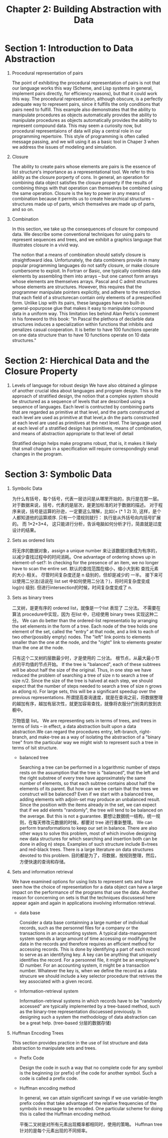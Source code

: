 #+TITLE: Chapter 2: Building Abstraction with Data


* Section 1: Introduction to Data Abstraction

  1. Procedural representation of pairs

     The point of exhibiting the procedural representation of pairs is not that our language works this way (Scheme, and Lisp systems in general, implement pairs directly, for efficiency reasons), but that it could work this way. The procedural representation, although obscure, is a perfectly adequate way to represent pairs, since it fulfills the only conditions that pairs need to fulfill. This example also demonstrates that the ability to manipulate procedures as objects automatically provides the ability to manipulate procedures as objects automatically provides the ability to represent compound data. This may seem a curiosity now, but procedural representaions of data will play a central role in our programming repertoire. This style of programming is often called message passing, and we will using it as a basic tool in Chaper 3 when we address the issues of modeling and simulation.

  2. Closure

     The ability to create pairs whose elements are pairs is the essence of list structure's importance as a representational tool. We refer to this ability as the closure porperty of cons. In general, an operation for combining data object satisfies the closure property if the results of combining  things with that operation can themselves be combined using the same operation. Closure is the key to power in any means of combination because it permits us to create hierarchical structures -- structures made up of parts, which themselves are made up of parts, and so on.

  3. Combination

     In this section, we take up the consequences of closure for compound data. We describe some conventional techniques for using pairs to represent sequences and trees, and we exhibit a graphics language that illustrates closure in a vivid way.

     The notion that a means of combination should satisfy closure is straightfoward idea. Unfortunately, the data combiners provide in many popular programming languages do not satify closure, or make closure cumbersome to exploit. In Fortran or Basic, one typically combines data elements by assembling them into arrays -- but one cannot form arrays whose elements are themselves arrays. Pascal and C admit structures whose elements are structures. However, this requires that the programmer manipulate pointers explicitly, and adhere to the restriction that each field of a structurecan contain only elements of a prespecified form. Unlike Lisp with its pairs, these languages have no built-in general-popurpose glue that makes it easy to manipulate compound data in a uniform way. This limitation lies behind Alan Perlis's comment in his foreword to this book: "In Pascal the plethora of declarble data structures induces a specialization within functions that inhibits and penalizes casual cooperation. It is better to have 100 functions operate on one data structure than to have 10 functions operate on 10 data structures."


* Section 2: Hierchical Data and the Closure Property

  1. Levels of language for robust design
     We have also obtained a glimpse of another crucial idea about  languages and program design. This is the approach of stratified design, the notion that a complex system should be structured as a sequence of levels that are described using a sequence of languages. Each level is contructed by combining parts that are regarded as primitive at that level, and the parts constructed at each level are used as primitive at that level,a dn the parts constructed at each level are used as primitives at the next level. The language used at each level of a stratified design has primitives, means of combination, and means of abstraction appropriate to that level of detail

     Stratified design helps make programs robust, that is, it makes it likely that small changes in a specification will require correspondingly small changes in the program.


* Section 3: Symbolic Data

  1. Symbolic Data

     为什么有括号，每个括号，代表一层访问是从哪里开始的，执行是在那一层。 对于数据来说，括号，代表的是层次，是更加标准的对于数据的描述。 对于程序来说，括号是运算的孙逊，一定要这么理解，比如(+ (* 1 2) 3), 这样，是个人都知道他的运算顺序. 只有一个潜规则就行： 执行是从外括号向内括号扩展的。 而 1*2+3*4， 这只能进行分析，告诉电脑如何分析才行，简直就是过度设计的结果。

  2. Sets as ordered lists

     将无序的数据对象，assign a unique number 来让该数据对象成为有序的，以减少查找过程中的时间消耗。One advantage of ordering shows up in element-of-set?: In checking for the presence of an item, we no longer have to scan the entire set. 默认的查找范围在缩小，缩小大到和 查找元素的大小 相关。 尽管时间复杂度还是 n 级别的，但却是减少的 一半。 接下来可以使用二分法(话说在 list set 中如何使用二分法？)，将时间复杂度变成 log(n) 级别. 但进行intersection的时候，时间复杂度变成了 n.

  3. Sets as binary trees

     二叉树，是更有序的 ordered list，就像是一个list 表现了 二分法。 不需要在 算法 procedure中实现，因为 在list 中，已经使用 binary trees 实现这种二分。
     We can do better than the ordered-list representatio by arranging the set elements in the form of a tree. Each node of the tree holds one element of the set, called the "entry" at that node, and a link to each of two other(possibly empty) nodes. The "left" link points to elements smaller than the one at the node, and the "right" link to elements greater than the one at the node.

     只有这个二叉树的层数最少时，才是使用的 二分法。 根节点，从最大最小节点的平均值的节点开始。 If the tree is "balanced", each of these subtrees will be about half the size of the original. Thus, in one step we have reduced the problem of searching a tree of size n to search a tree of size n/2. Since the size of the tree is halved at each step, we should expect that the number of steps needed to search a tree of size n grows as ø(long n). For large sets, this will be a significant speedup over the previous representations. 所谓提高查询速度，就是在查询之前，将数据整理的越加有序，越加有层次性，就更加容易查找，就像将衣服分门别类的放到衣橱中。

     万物皆是 list。 We are representing sets in terms of trees, and trees in terms of lists -- in effect, a data abstraction built upon a data abstraction.We can regard the procedures entry, left-branch, right-branch, and make-tree as a way of isolating the abstraction of a "binary tree" from the particular way we might wish to represent such a tree in terms of lsit structure.

     * balanced tree

       Searching a tree can be performed in a logarithmic number of steps rests on the assumption that the tree is "balanced", that the left and the right substree of every tree have approximately the same number of elements, so that each subtree contains about half the elements of its parent. But how can we be certain that the trees we construct will be balanced?  Even if we start with a balanced tree, adding elements with adjoin-set may produce an unbalanced result. Since the position with the items already in the set, we can expect that if we add elemts "randomly", the tree will tend to be balanced on the average. But this is not a guarantee. 要想让数据统一结构，统一规则，在每天修改元数据的时候，都要对 tree 进行重新整理。 We can perform transformations to keep our set in balance. There are also other ways to solve this problem, most of which involve designing new data structures for which searching and insertion both can be done in ø(log n) steps. Examples of such structure include B=trees and red-black trees. There is a large literature on data structures devoted to this problem. 目的都是为了，将数据，按规则整理，然后，方便快速的查询和存储。

  4. Sets and information retrieval

     We have examined options for using lists to represent sets and have seen how the choice of representation for a data object can have a large impact on the performance of the programs that use the data. Another reason for concerning on sets is that the techniques discussesd here appear again and again in applications involving information retrieval.

     * data base

       Consider a data base containning a large number of individual records, such as the personnel files for a company or the transactions in an accounting system. A typical data-management system spends a large amount of time accessing or modifying the data in the records and therefore requires an efficient method for accessing records. This is done by identifying a part of each record  to serve as an identifying key. A key can be anything that uniquely identifies the record. For a personnel file, it might be an employee's ID number. For an accounting system, it might be a transaction number. Whatever the key is, when we define the record as a data strucure we should include a key selector procedure that retrives the key associated with a given record.

     * Information-retrieval system

       Information-retrieval systems in which records have to be "randomly accessed" are typically implemented by a tree-based method, such as the binary-tree representation discuessed previously. In designing such a system the methodology of data abstraction can be a great help. (tree-based 分层的数据存储)

  5. Huffman Encoding Trees

     This section provides practice in the use of list structure and data abstraction to manipulate sets and trees.

     * Prefix Code

       Design the code in such a way that no complete code for any symbol is the beginning (or prefix) of the code for another symbol. Such a code is called a prefix code.

     * Huffman encoding method

       In general, we can attain significant savings if we use variable-length prefix codes that take advantage of the relative frequencies of the symbols in message to be encoded. One particular scheme for doing this is called the Huffman encoding method.

       平衡二叉树是对所有元素出现概率都相同时，使用的策略。 Huffman tree 针对的是每个元素出现的不同频率。
